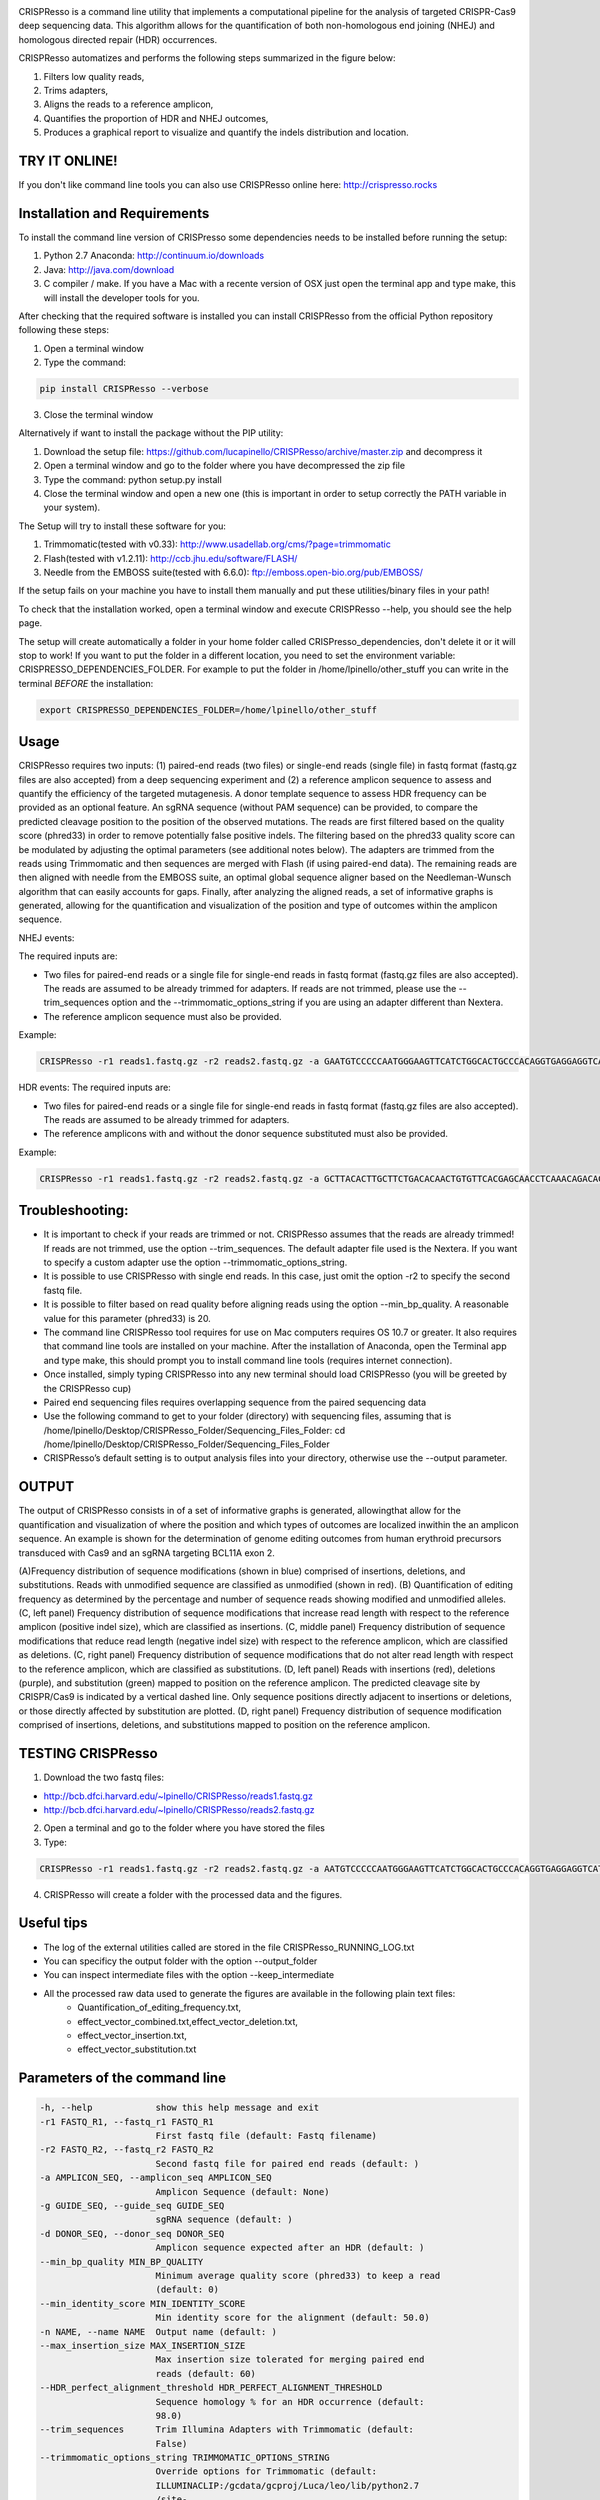 .. image:: https://github.com/lucapinello/CRISPResso/blob/master/CRISPResso.png?raw=true


CRISPResso is a command line utility that implements a computational pipeline for the analysis of targeted CRISPR-Cas9 deep sequencing data. 
This algorithm allows for the quantification of both non-homologous end joining (NHEJ) and homologous directed repair (HDR) occurrences. 


CRISPResso automatizes and performs the following steps summarized in the figure below: 

1) Filters low quality reads, 
2) Trims adapters, 
3) Aligns the reads to a reference amplicon, 
4) Quantifies the proportion of HDR and NHEJ outcomes, 
5) Produces a graphical report to visualize and quantify the indels distribution and location.

.. image:: https://github.com/lucapinello/CRISPResso/blob/master/CRISPResso_pipeline.png?raw=true

TRY IT ONLINE! 
--------------
If you don't like command line tools you can also use CRISPResso online here:  http://crispresso.rocks


Installation and Requirements
------------
To install the command line version of CRISPresso some dependencies needs to be installed before running the setup:

1) Python 2.7 Anaconda:  http://continuum.io/downloads
2) Java: http://java.com/download
3) C compiler / make. If you have a Mac with a recente version of OSX just open the terminal app and type make, this will install the developer tools for you.

After checking that the required software is installed you can install CRISPResso from the official Python repository following these steps:

1) Open a terminal window
2) Type the command: 

.. code:: bash

        pip install CRISPResso --verbose
      
3) Close the terminal window 

Alternatively if want to install the package without the PIP utility:

1) Download the setup file: https://github.com/lucapinello/CRISPResso/archive/master.zip and decompress it  
2) Open a terminal window  and go to the folder where you have decompressed the zip file
3) Type the command: python setup.py install
4) Close the terminal window and open a new one  (this is important in order to setup correctly the PATH variable in your system).

The Setup will try to install these software for you:

1) Trimmomatic(tested with v0.33): http://www.usadellab.org/cms/?page=trimmomatic
2) Flash(tested with v1.2.11): http://ccb.jhu.edu/software/FLASH/
3) Needle from the EMBOSS suite(tested with 6.6.0): ftp://emboss.open-bio.org/pub/EMBOSS/

If the setup fails on your machine you have to install them manually and put these utilities/binary files in your path!

To check that the installation worked, open a terminal window and execute CRISPResso --help, you should see the help page.

The setup will create automatically a folder in your home folder called CRISPresso_dependencies, don't delete it or it will stop to work! If you want to put the folder in a different location, you need to set the environment variable: CRISPRESSO_DEPENDENCIES_FOLDER. For example to put the folder in /home/lpinello/other_stuff you can write in the terminal *BEFORE* the installation:

.. code:: bash
        
        export CRISPRESSO_DEPENDENCIES_FOLDER=/home/lpinello/other_stuff

Usage
-----
CRISPResso requires two inputs: (1)  paired-end reads (two files) or single-end reads (single file) in fastq format (fastq.gz files are also accepted) from a deep sequencing experiment and (2) a reference amplicon sequence to assess and quantify the efficiency of the targeted mutagenesis. A donor template sequence to assess HDR frequency can be provided as an optional feature. An sgRNA sequence (without PAM sequence) can be provided, to compare the predicted cleavage position to the position of the observed mutations. The reads are first filtered based on the quality score (phred33) in order to remove potentially false positive indels. The filtering based on the phred33 quality score can be modulated by adjusting the optimal parameters (see additional notes below). The adapters are trimmed from the reads using Trimmomatic and then sequences are merged with Flash (if using paired-end data). The remaining reads are then aligned with needle from the EMBOSS suite, an optimal global sequence aligner based on the Needleman-Wunsch algorithm that can easily accounts for gaps. Finally, after analyzing the aligned reads, a set of informative graphs is generated, allowing for the quantification and visualization of the position and type of outcomes within the amplicon sequence.

NHEJ events:

The required inputs are: 

- Two files for paired-end reads or a single file for single-end reads in fastq format (fastq.gz files are also accepted). The reads are assumed to be already trimmed for adapters. If reads are not trimmed, please use the   --trim_sequences option and the   --trimmomatic_options_string  if you are using an adapter different than Nextera. 
- The reference amplicon sequence must also be provided.

Example:

.. code:: bash

                        CRISPResso -r1 reads1.fastq.gz -r2 reads2.fastq.gz -a GAATGTCCCCCAATGGGAAGTTCATCTGGCACTGCCCACAGGTGAGGAGGTCATGATCCCCTTCTGGAGCTCCCAACGGGCCGTGGTCTGGTTCATCATCTGTAAGAATGGCTTCAAGAGGCTCGGCTGTGGTT

HDR events:
The required inputs are: 

- Two files for paired-end reads or a single file for single-end reads in fastq format (fastq.gz files are also accepted). The reads are assumed to be already trimmed for adapters.
- The reference amplicons with and without the donor sequence substituted must also be provided.

Example:

.. code:: bash

                        CRISPResso -r1 reads1.fastq.gz -r2 reads2.fastq.gz -a GCTTACACTTGCTTCTGACACAACTGTGTTCACGAGCAACCTCAAACAGACACCATGGTGCATCTGACTCCTGAGGAGAAGAATGCCGTCACCACCCTGTGGGGCAAGGTGAACGTGGATGAAGTTGGTGGTGAGGCCCTGGGCAGGTTGGTATCAAGGTTACAAGA -d GCTTACACTTGCTTCTGACACAACTGTGTTCACGAGCAACCTCAAACAGACACCATGGTGCATCTGACTCCTGTGGAAAAAAACGCCGTCACGACGTTATGGGGCAAGGTGAACGTGGATGAAGTTGGTGGTGAGGCCCTGGGCAGGTTGGTATCAAGGTTACAAGA

Troubleshooting:
----------------

- It is important to check if your reads are trimmed or not. CRISPResso assumes that the reads are already trimmed! If reads are not trimmed, use the option --trim_sequences. The default adapter file used is the Nextera. If you want to specify a custom adapter use the option --trimmomatic_options_string.
- It is possible to use CRISPResso with single end reads. In this case, just omit the option -r2 to specify the second fastq file.
- It is possible to filter based on read quality before aligning reads using the option --min_bp_quality. A reasonable value for this parameter (phred33) is 20.
- The command line CRISPResso tool requires for use on Mac computers requires OS 10.7 or greater. It also requires that command line tools are installed on your machine. After the installation of Anaconda, open the Terminal app and type make, this should prompt you to install command line tools (requires internet connection).
- Once installed, simply typing CRISPResso into any new terminal should load CRISPResso (you will be greeted by the CRISPResso cup)
- Paired end sequencing files requires overlapping sequence from the paired sequencing data
- Use the following command to get to your folder (directory) with sequencing files, assuming that is /home/lpinello/Desktop/CRISPResso_Folder/Sequencing_Files_Folder: cd /home/lpinello/Desktop/CRISPResso_Folder/Sequencing_Files_Folder
- CRISPResso’s default setting is to output analysis files into your directory, otherwise use the --output parameter.

OUTPUT
-----------
The output of CRISPResso consists in of a set of informative graphs is generated, allowingthat allow for the quantification and visualization of where the position and  which types of outcomes are localized inwithin the an amplicon sequence. An example is shown for the determination of genome editing outcomes from human erythroid precursors transduced with Cas9 and an sgRNA targeting BCL11A exon 2.

.. image:: https://github.com/lucapinello/CRISPResso/blob/master/CRISPResso_output.png?raw=true


(A)Frequency distribution of sequence modifications (shown in blue) comprised of insertions, deletions, and substitutions. Reads with unmodified sequence are classified as unmodified (shown in red). (B) Quantification of editing frequency as determined by the percentage and number of sequence reads showing modified and unmodified alleles. (C, left panel) Frequency distribution of sequence modifications that increase read length with respect to the reference amplicon (positive indel size), which are classified as insertions. (C, middle panel) Frequency distribution of sequence modifications that reduce read length (negative indel size) with respect to the reference amplicon, which are classified as deletions. (C, right panel) Frequency distribution of sequence modifications that do not alter read length with respect to the reference amplicon, which are classified as substitutions. (D, left panel) Reads with insertions (red), deletions (purple), and substitution (green) mapped to position on the reference amplicon. The predicted cleavage site by CRISPR/Cas9 is indicated by a vertical dashed line. Only sequence positions directly adjacent to insertions or deletions, or those directly affected by substitution are plotted. (D, right panel) Frequency distribution of sequence modification comprised of insertions, deletions, and substitutions mapped to position on the reference amplicon. 

TESTING CRISPResso
------------------

1) Download the two fastq files:

- http://bcb.dfci.harvard.edu/~lpinello/CRISPResso/reads1.fastq.gz 
- http://bcb.dfci.harvard.edu/~lpinello/CRISPResso/reads2.fastq.gz

2) Open a terminal and go to the folder where you have stored the files

3) Type: 

.. code:: bash

                        CRISPResso -r1 reads1.fastq.gz -r2 reads2.fastq.gz -a AATGTCCCCCAATGGGAAGTTCATCTGGCACTGCCCACAGGTGAGGAGGTCATGATCCCCTTCTGGAGCTCCCAACGGGCCGTGGTCTGGTTCATCATCTGTAAGAATGGCTTCAAGAGGCTCGGCTGTGGTT -g TGAACCAGACCACGGCCCGT 

4) CRISPResso will create a folder with the processed data and the figures.

Useful tips
-----------

- The log of the external utilities called are stored in the file CRISPResso_RUNNING_LOG.txt
- You can specificy the output folder with the option --output_folder 
- You can inspect intermediate files with the option --keep_intermediate
- All the processed raw data used to generate the figures are available in the following plain text files:
        - Quantification_of_editing_frequency.txt, 
        - effect_vector_combined.txt,effect_vector_deletion.txt,
        - effect_vector_insertion.txt,
        - effect_vector_substitution.txt


Parameters of the command line
------------------------------

.. code-block:: bash

  -h, --help            show this help message and exit
  -r1 FASTQ_R1, --fastq_r1 FASTQ_R1
                        First fastq file (default: Fastq filename)
  -r2 FASTQ_R2, --fastq_r2 FASTQ_R2
                        Second fastq file for paired end reads (default: )
  -a AMPLICON_SEQ, --amplicon_seq AMPLICON_SEQ
                        Amplicon Sequence (default: None)
  -g GUIDE_SEQ, --guide_seq GUIDE_SEQ
                        sgRNA sequence (default: )
  -d DONOR_SEQ, --donor_seq DONOR_SEQ
                        Amplicon sequence expected after an HDR (default: )
  --min_bp_quality MIN_BP_QUALITY
                        Minimum average quality score (phred33) to keep a read
                        (default: 0)
  --min_identity_score MIN_IDENTITY_SCORE
                        Min identity score for the alignment (default: 50.0)
  -n NAME, --name NAME  Output name (default: )
  --max_insertion_size MAX_INSERTION_SIZE
                        Max insertion size tolerated for merging paired end
                        reads (default: 60)
  --HDR_perfect_alignment_threshold HDR_PERFECT_ALIGNMENT_THRESHOLD
                        Sequence homology % for an HDR occurrence (default:
                        98.0)
  --trim_sequences      Trim Illumina Adapters with Trimmomatic (default:
                        False)
  --trimmomatic_options_string TRIMMOMATIC_OPTIONS_STRING
                        Override options for Trimmomatic (default:
                        ILLUMINACLIP:/gcdata/gcproj/Luca/leo/lib/python2.7
                        /site-
                        packages/CRISPResso-0.5.6-py2.7.egg/CRISPResso/data
                        /NexteraPE-PE.fa:0:90:10:0:true MINLEN:40)
  --needle_options_string NEEDLE_OPTIONS_STRING
                        Override options for Needle aligner (default:
                        -gapopen=10 -gapextend=0.5 -awidth3=5000)
  --keep_intermediate   Keep all the intermediate files (default: False)
  -o OUTPUT_FOLDER, --output_folder OUTPUT_FOLDER
  --dump                Dump numpy arrays to file for the quantifications of
                        indels (default: False)
  --exclude_bp_from_sides EXCLUDE_BP_FROM_SIDES
                        Exclude bp from each side for the quantificaton of the
                        indels (default: 0)
  --save_also_png       Save also .png images additionaly to .pdf files
                        (default: False)


Acknowledgements
----------------
- Daniel Bauer, Matthew Canver and Guo-Cheng Yuan contributed to the idea of CRISPResso
- Many people from Feng Zhang's lab for the useful feedback and suggestions, in particular David Scott
- The FAS Research Computing Team for hosting CRISPResso and for the great support, in particular Daniel Kelleher.
